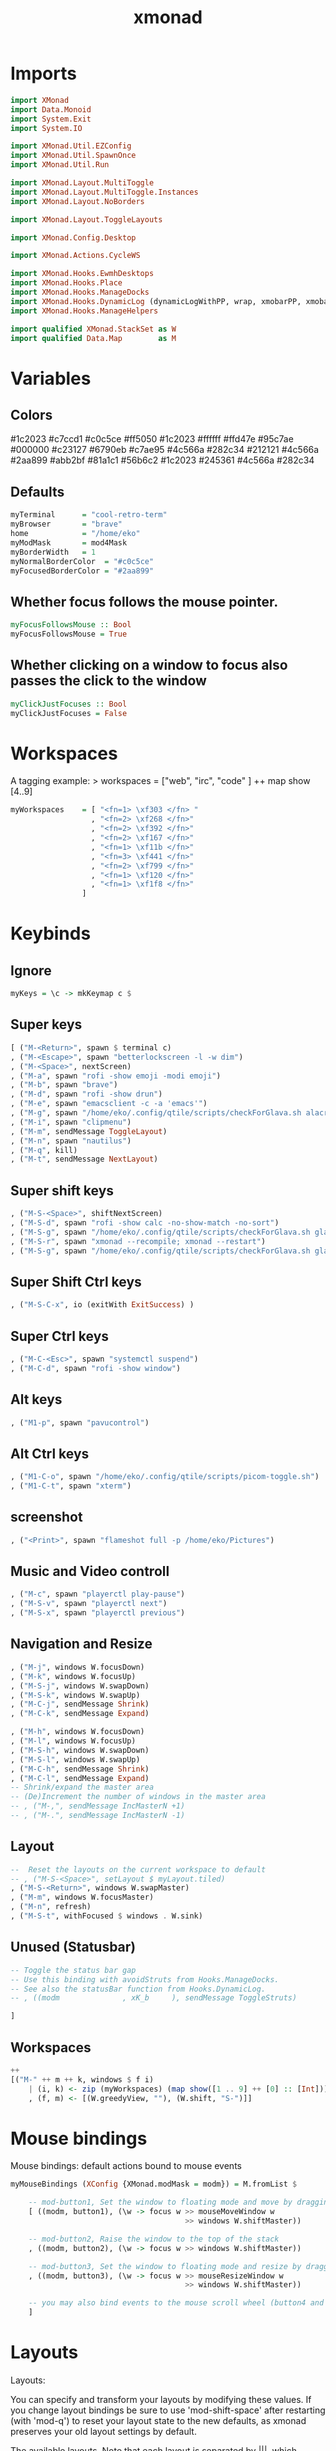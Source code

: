 #+TITLE: xmonad
#+PROPERTY: header-args :tangle xmonad.hs
#+auto_tangle nil
#+STARTUP: overview
* Imports
#+begin_src haskell
import XMonad
import Data.Monoid
import System.Exit
import System.IO

import XMonad.Util.EZConfig
import XMonad.Util.SpawnOnce
import XMonad.Util.Run

import XMonad.Layout.MultiToggle
import XMonad.Layout.MultiToggle.Instances
import XMonad.Layout.NoBorders

import XMonad.Layout.ToggleLayouts

import XMonad.Config.Desktop

import XMonad.Actions.CycleWS

import XMonad.Hooks.EwmhDesktops
import XMonad.Hooks.Place
import XMonad.Hooks.ManageDocks
import XMonad.Hooks.DynamicLog (dynamicLogWithPP, wrap, xmobarPP, xmobarColor, shorten, PP(..))
import XMonad.Hooks.ManageHelpers

import qualified XMonad.StackSet as W
import qualified Data.Map        as M
#+end_src

* Variables
** Colors
#1c2023
#c7ccd1
#c0c5ce
#ff5050
#1c2023
#ffffff
#ffd47e
#95c7ae
#000000
#c23127
#6790eb
#c7ae95
#4c566a
#282c34
#212121
#4c566a
#2aa899
#abb2bf
#81a1c1
#56b6c2
#1c2023
#245361
#4c566a
#282c34
** Defaults
#+begin_src haskell
myTerminal      = "cool-retro-term"
myBrowser       = "brave"
home            = "/home/eko"
myModMask       = mod4Mask
myBorderWidth   = 1
myNormalBorderColor  = "#c0c5ce"
myFocusedBorderColor = "#2aa899"
#+end_src
** Whether focus follows the mouse pointer.
#+begin_src haskell
myFocusFollowsMouse :: Bool
myFocusFollowsMouse = True
#+end_src

** Whether clicking on a window to focus also passes the click to the window
#+begin_src haskell
myClickJustFocuses :: Bool
myClickJustFocuses = False
#+end_src
* Workspaces
A tagging example: > workspaces = ["web", "irc", "code" ] ++ map show [4..9]
#+begin_src haskell
myWorkspaces    = [ "<fn=1> \xf303 </fn> "
                  , "<fn=2> \xf268 </fn>"
                  , "<fn=2> \xf392 </fn>"
                  , "<fn=2> \xf167 </fn>"
                  , "<fn=1> \xf11b </fn>"
                  , "<fn=3> \xf441 </fn>"
                  , "<fn=2> \xf799 </fn>"
                  , "<fn=1> \xf120 </fn>"
                  , "<fn=1> \xf1f8 </fn>"
                ]
#+end_src
* Keybinds
** Ignore
#+begin_src haskell
myKeys = \c -> mkKeymap c $
#+end_src
** Super keys
    #+begin_src haskell
        [ ("M-<Return>", spawn $ terminal c)
        , ("M-<Escape>", spawn "betterlockscreen -l -w dim")
        , ("M-<Space>", nextScreen)
        , ("M-a", spawn "rofi -show emoji -modi emoji")
        , ("M-b", spawn "brave")
        , ("M-d", spawn "rofi -show drun")
        , ("M-e", spawn "emacsclient -c -a 'emacs'")
        , ("M-g", spawn "/home/eko/.config/qtile/scripts/checkForGlava.sh alacritty")
        , ("M-i", spawn "clipmenu")
        , ("M-m", sendMessage ToggleLayout)
        , ("M-n", spawn "nautilus")
        , ("M-q", kill)
        , ("M-t", sendMessage NextLayout)
    #+end_src
** Super shift keys
    #+begin_src haskell
        , ("M-S-<Space>", shiftNextScreen)
        , ("M-S-d", spawn "rofi -show calc -no-show-match -no-sort")
        , ("M-S-g", spawn "/home/eko/.config/qtile/scripts/checkForGlava.sh glava")
        , ("M-S-r", spawn "xmonad --recompile; xmonad --restart")
        , ("M-S-g", spawn "/home/eko/.config/qtile/scripts/checkForGlava.sh glava")
    #+end_src
** Super Shift Ctrl keys
#+begin_src haskell
    , ("M-S-C-x", io (exitWith ExitSuccess) )
#+end_src
** Super Ctrl keys
#+begin_src haskell
    , ("M-C-<Esc>", spawn "systemctl suspend")
    , ("M-C-d", spawn "rofi -show window")
#+end_src
** Alt keys
#+begin_src haskell
    , ("M1-p", spawn "pavucontrol")
#+end_src
** Alt Ctrl keys
#+begin_src haskell
    , ("M1-C-o", spawn "/home/eko/.config/qtile/scripts/picom-toggle.sh")
    , ("M1-C-t", spawn "xterm")
#+end_src

** screenshot
#+begin_src haskell
    , ("<Print>", spawn "flameshot full -p /home/eko/Pictures")
#+end_src
** Music and Video controll
#+begin_src haskell
    , ("M-c", spawn "playerctl play-pause")
    , ("M-S-v", spawn "playerctl next")
    , ("M-S-x", spawn "playerctl previous")
#+end_src
** Navigation and Resize
#+begin_src haskell
    , ("M-j", windows W.focusDown)
    , ("M-k", windows W.focusUp)
    , ("M-S-j", windows W.swapDown)
    , ("M-S-k", windows W.swapUp)
    , ("M-C-j", sendMessage Shrink)
    , ("M-C-k", sendMessage Expand)

    , ("M-h", windows W.focusDown)
    , ("M-l", windows W.focusUp)
    , ("M-S-h", windows W.swapDown)
    , ("M-S-l", windows W.swapUp)
    , ("M-C-h", sendMessage Shrink)
    , ("M-C-l", sendMessage Expand)
    -- Shrink/expand the master area
    -- (De)Increment the number of windows in the master area
    -- , ("M-,", sendMessage IncMasterN +1)
    -- , ("M-.", sendMessage IncMasterN -1)
#+end_src
** Layout
#+begin_src haskell
    --  Reset the layouts on the current workspace to default
    -- , ("M-S-<Space>", setLayout $ myLayout.tiled)
    , ("M-S-<Return>", windows W.swapMaster)
    , ("M-m", windows W.focusMaster)
    , ("M-n", refresh)
    , ("M-S-t", withFocused $ windows . W.sink)
#+end_src
** Unused (Statusbar)
#+begin_src haskell
    -- Toggle the status bar gap
    -- Use this binding with avoidStruts from Hooks.ManageDocks.
    -- See also the statusBar function from Hooks.DynamicLog.
    -- , ((modm              , xK_b     ), sendMessage ToggleStruts)

    ]
#+end_src
** Workspaces
#+begin_src haskell
    ++
    [("M-" ++ m ++ k, windows $ f i)
        | (i, k) <- zip (myWorkspaces) (map show([1 .. 9] ++ [0] :: [Int]))
        , (f, m) <- [(W.greedyView, ""), (W.shift, "S-")]]
#+end_src
* Mouse bindings
Mouse bindings: default actions bound to mouse events
#+begin_src haskell
myMouseBindings (XConfig {XMonad.modMask = modm}) = M.fromList $

    -- mod-button1, Set the window to floating mode and move by dragging
    [ ((modm, button1), (\w -> focus w >> mouseMoveWindow w
                                       >> windows W.shiftMaster))

    -- mod-button2, Raise the window to the top of the stack
    , ((modm, button2), (\w -> focus w >> windows W.shiftMaster))

    -- mod-button3, Set the window to floating mode and resize by dragging
    , ((modm, button3), (\w -> focus w >> mouseResizeWindow w
                                       >> windows W.shiftMaster))

    -- you may also bind events to the mouse scroll wheel (button4 and button5)
    ]
#+end_src

* Layouts
Layouts:

You can specify and transform your layouts by modifying these values.
If you change layout bindings be sure to use 'mod-shift-space' after
restarting (with 'mod-q') to reset your layout state to the new
defaults, as xmonad preserves your old layout settings by default.

The available layouts.  Note that each layout is separated by |||,
which denotes layout choice.

#+begin_src haskell
myLayout = smartBorders $ avoidStruts ( tiled ||| Mirror tiled ||| Full )
  where
     tiled   = Tall nmaster delta ratio
     nmaster = 1
     ratio   = 1/2
     delta   = 3/100
#+end_src
* Window rules
** Info
Execute arbitrary actions and WindowSet manipulations when managing
a new window. You can use this to, for example, always float a
particular program, or have a client always appear on a particular
workspace.

To find the property name associated with a program, use
> xprop | grep WM_CLASS
and click on the client you're interested in.

To match on the WM_NAME, you can use 'title' in the same way that
'className' and 'resource' are used below.
** Code
#+begin_src haskell
myManageHook = composeAll
    [ className =? "Gimp"           --> doFloat
    , resource  =? "desktop_window" --> doIgnore
    , resource  =? "kdesktop"       --> doIgnore
    , className =? "Alacritty"      --> hasBorder False
    , className =? "GLava"          --> hasBorder False
    , className =? "Alacritty"      --> doRectFloat (W.RationalRect 0.5 0 0.1 0.15)
    , className =? "GLava"          --> doRectFloat (W.RationalRect 1 1 0.1 0.1)
    ]

#+end_src
* Events
Event handling

EwmhDesktops users should change this to ewmhDesktopsEventHook

Defines a custom handler function for X Events. The function should
return (All True) if the default handler is to be run afterwards. To
combine event hooks use mappend or mconcat from Data.Monoid.
#+begin_src haskell
myEventHook = mempty
#+end_src

* Status bar
Status bars and logging

Perform an arbitrary action on each internal state change or X event.
See the 'XMonad.Hooks.DynamicLog' extension for examples.
#+begin_src haskell
-- myLogHook dest = dynamicLogWithPP $ xmobarPP
--     { ppOutput = hPutStrLn dest
--     , ppTitle = xmobarColor "green" "" . shorten 50
--     }
#+end_src
* Startup hook
Perform an arbitrary action each time xmonad starts or is restarted
with mod-q.  Used by, e.g., XMonad.Layout.PerWorkspace to initialize
per-workspace layout choices.

#+begin_src haskell
myStartupHook = do
  spawnOnce "clipmenud"
  spawnOnce "watch -n 60 feh --randomize --bg-fill ~/Pictures/wallpapers/Riced/* & disown"
  spawnOnce "emacs /usr/bin/emacs --daemon"
  spawnOnce "xset s off -dpms"
  spawnOnce "xinput --set-prop 'pointer:''Micro-Star INT'L CO., LTD. MSI GM41 Light Weight Wireless Mode Gaming Mouse' 'libinput Accel Profile Enabled' 0, 1'"
  spawnOnce "xinput --set-prop 'pointer:''Micro-Star INT'L CO., LTD. MSI GM41 Light Weight Wireless Mode Gaming Mouse' 'libinput Accel Speed' -0.2"
  spawnOnce "picom --config /home/eko/.config/picom/picom.conf"
  spawnOnce "dunst"
#+end_src
* Main
#+begin_src haskell
main = do
        barpipe <- spawnPipeWithLocaleEncoding "xmobar -x1080 /home/eko/.config/xmonad/xmobarrc"
        xmonad $ docks $ ewmh def
            {
                terminal           = myTerminal,
                focusFollowsMouse  = myFocusFollowsMouse,
                clickJustFocuses   = myClickJustFocuses,
                borderWidth        = myBorderWidth,
                modMask            = myModMask,
                workspaces         = myWorkspaces,
                normalBorderColor  = myNormalBorderColor,
                focusedBorderColor = myFocusedBorderColor,
                keys               = myKeys,
                mouseBindings      = myMouseBindings,
                layoutHook         = myLayout,
                manageHook         = myManageHook,
                handleEventHook    = myEventHook,
                startupHook        = myStartupHook,
                logHook = dynamicLogWithPP $ xmobarPP {
                    ppOutput = hPutStrLn barpipe
                    , ppCurrent = xmobarColor "#95c7ae" "" . wrap
                                ("<box type=Bottom width=2 mb=2 color=#95c7ae>") "</box>"
                    -- Visible but not current workspace
                    , ppVisible = xmobarColor "#2aa899" ""
                    -- Hidden workspace
                    , ppHidden = xmobarColor "#2aa899" "" . wrap
                                ("<box type=Top width=2 mt=1 color=#2aa899>") "</box>"
                    -- Hidden workspaces (no windows)
                    , ppHiddenNoWindows = xmobarColor "#56b6c2" ""
                    -- Title of active window
                    , ppTitle = xmobarColor "#2aa899" "" . shorten 60
                    -- Separator character
                    , ppSep =  "<fc=#ffd47e> | </fc>"
                    -- Urgent workspace
                    , ppUrgent = xmobarColor "#ff5050" "" . wrap "!" "!"
                }
            }
#+end_src
** Defaults
#+begin_src haskell
-- defaults = def {
--       -- simple stuff
--         terminal           = myTerminal,
--         focusFollowsMouse  = myFocusFollowsMouse,
--         clickJustFocuses   = myClickJustFocuses,
--         borderWidth        = myBorderWidth,
--         modMask            = myModMask,
--         workspaces         = myWorkspaces,
--         normalBorderColor  = myNormalBorderColor,
--         focusedBorderColor = myFocusedBorderColor,
#+end_src
** Set Keybinds
#+begin_src haskell
        -- keys               = myKeys,
        -- mouseBindings      = myMouseBindings,
#+end_src
** Set Hooks
#+begin_src haskell
    --     layoutHook         = myLayout,
    --     manageHook         = myManageHook,
    --     handleEventHook    = myEventHook,
    --     logHook = dynamicLogWithPP $ def { ppOutput = hPutStrLn barpipe }
    --     startupHook        = myStartupHook
    -- }
#+end_src

